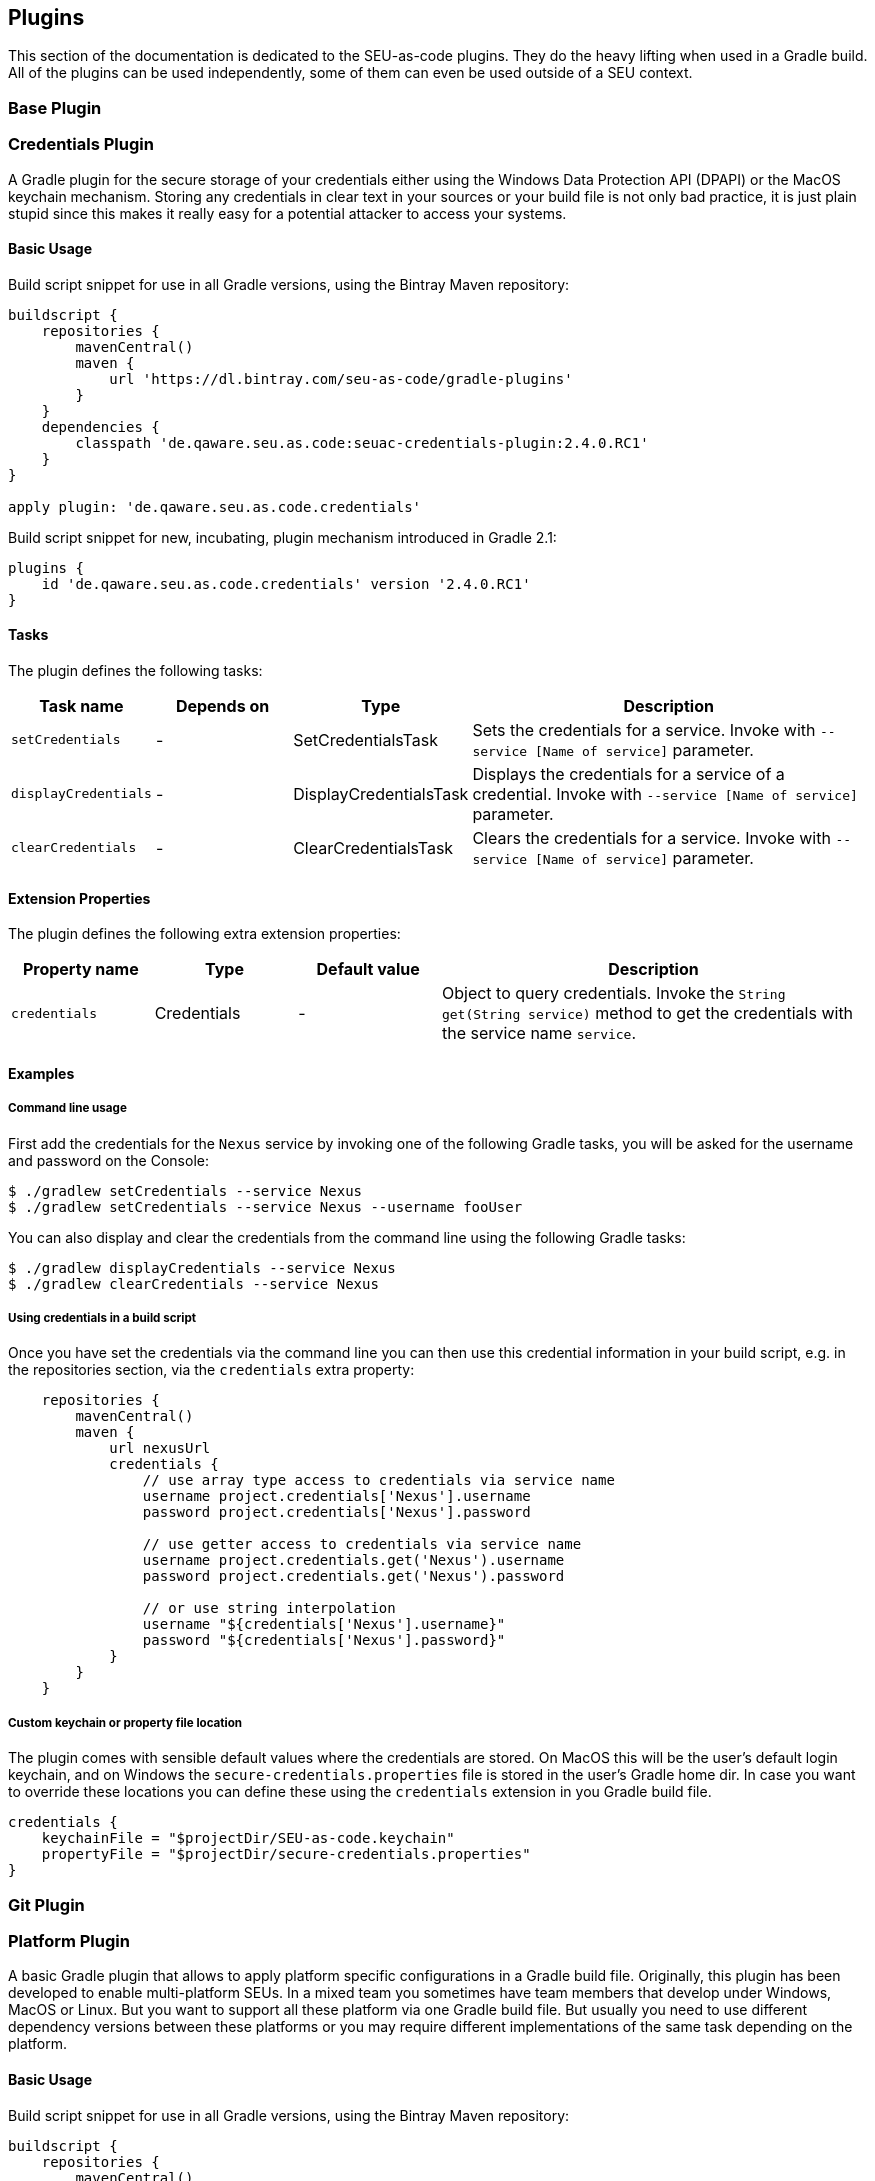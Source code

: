 == Plugins

This section of the documentation is dedicated to the SEU-as-code plugins. They
do the heavy lifting when used in a Gradle build. All of the plugins can be used
independently, some of them can even be used outside of a SEU context.

=== Base Plugin

=== Credentials Plugin

A Gradle plugin for the secure storage of your credentials either using the
Windows Data Protection API (DPAPI) or the MacOS keychain mechanism. Storing any
credentials in clear text in your sources or your build file is not only bad
practice, it is just plain stupid since this makes it really easy for a potential
attacker to access your systems.

==== Basic Usage

Build script snippet for use in all Gradle versions, using the Bintray Maven repository:
```groovy
buildscript {
    repositories {
        mavenCentral()
        maven {
            url 'https://dl.bintray.com/seu-as-code/gradle-plugins'
        }
    }
    dependencies {
        classpath 'de.qaware.seu.as.code:seuac-credentials-plugin:2.4.0.RC1'
    }
}

apply plugin: 'de.qaware.seu.as.code.credentials'
```

Build script snippet for new, incubating, plugin mechanism introduced in Gradle 2.1:
```groovy
plugins {
    id 'de.qaware.seu.as.code.credentials' version '2.4.0.RC1'
}
```

==== Tasks

The plugin defines the following tasks:

[cols="1a,1a,1a,3a"]
|===
| Task name | Depends on | Type | Description

| `setCredentials`
| -
| SetCredentialsTask
| Sets the credentials for a service. Invoke with `--service [Name of service]` parameter.

| `displayCredentials`
| -
| DisplayCredentialsTask
| Displays the credentials for a service of a credential. Invoke with `--service [Name of service]` parameter.

| `clearCredentials`
| -
| ClearCredentialsTask
| Clears the credentials for a service. Invoke with `--service [Name of service]` parameter.
|===

==== Extension Properties

The plugin defines the following extra extension properties:

[cols="1a,1a,1a,3a"]
|===
| Property name | Type | Default value | Description

| `credentials`
| Credentials
| -
| Object to query credentials. Invoke the `String get(String service)` method to get the credentials with the service name `service`.
|===

==== Examples

===== Command line usage

First add the credentials for the `Nexus` service by invoking one of the following
Gradle tasks, you will be asked for the username and password on the Console:
```shell
$ ./gradlew setCredentials --service Nexus
$ ./gradlew setCredentials --service Nexus --username fooUser
```

You can also display and clear the credentials from the command line using the
following Gradle tasks:
```shell
$ ./gradlew displayCredentials --service Nexus
$ ./gradlew clearCredentials --service Nexus
```

===== Using credentials in a build script

Once you have set the credentials via the command line you can then use this
credential information in your build script, e.g. in the repositories section,
via the `credentials` extra property:
```groovy
    repositories {
        mavenCentral()
        maven {
            url nexusUrl
            credentials {
                // use array type access to credentials via service name
                username project.credentials['Nexus'].username
                password project.credentials['Nexus'].password

                // use getter access to credentials via service name
                username project.credentials.get('Nexus').username
                password project.credentials.get('Nexus').password

                // or use string interpolation
                username "${credentials['Nexus'].username}"
                password "${credentials['Nexus'].password}"
            }
        }
    }
```

===== Custom keychain or property file location

The plugin comes with sensible default values where the credentials are stored.
On MacOS this will be the user's default login keychain, and on Windows the
`secure-credentials.properties` file is stored in the user's Gradle home dir.
In case you want to override these locations you can define these using the
`credentials` extension in you Gradle build file.
```groovy
credentials {
    keychainFile = "$projectDir/SEU-as-code.keychain"
    propertyFile = "$projectDir/secure-credentials.properties"
}
```

=== Git Plugin

=== Platform Plugin

A basic Gradle plugin that allows to apply platform specific configurations in a
Gradle build file. Originally, this plugin has been developed to enable multi-platform
SEUs. In a mixed team you sometimes have team members that develop under Windows,
MacOS or Linux. But you want to support all these platform via one Gradle build file.
But usually you need to use different dependency versions between these platforms or
you may require different implementations of the same task depending on the platform.

==== Basic Usage

Build script snippet for use in all Gradle versions, using the Bintray Maven repository:
```groovy
buildscript {
    repositories {
        mavenCentral()
        maven {
            url 'https://dl.bintray.com/seu-as-code/gradle-plugins'
        }
    }
    dependencies {
        classpath 'de.qaware.seu.as.code:seuac-platform-plugin:1.0.0'
    }
}

apply plugin: 'de.qaware.seu.as.code.platform'
```

Build script snippet for new, incubating, plugin mechanism introduced in Gradle 2.1:
```groovy
plugins {
    id 'de.qaware.seu.as.code.platform' version '1.0.0'
}
```

==== Extra Properties

The plugin defines the following extra properties, that may be used for platform specific behaviour:

[cols="1a,3a"]
|===
| Task name | Description

| `osFamily`
| The OS family, either `windows`, `macos`, `unix` or `unknown`

| `osClassifier`
| The OS classifier, either `win`, `mac`, `unix` or `???`

| `osArch`
| The OS architecture, either `x86_64` or `x86`
|===

==== Extension

The plugin defines the following closures in the `platform` extension:

[cols="1a,1a,1a,3a"]
|===
| Property name | Type | Default value | Description

| `win`
| Closure
| -
| Apply configuration to project if running on Windows.

| `mac`
| Closure
| -
| Apply configuration to project if running on MacOS.

| `unix`
| Closure
| -
| Apply configuration to project if running on Linux or Unix.

| `x86`
| Closure
| -
| Apply configuration to project if running on x86 system.

| `x86_64`
| Closure
| -
| Apply configuration to project if running on x86_64 system.
|===

The following example shows the full extension configuration in code:
```groovy
platform {
    win { // add Windows specific code like dependencies or tasks here }
    mac { // add MacOS specific code like dependencies or tasks here }
    unix { // add Unix or Linux specific stuff like dependencies or tasks here }
    x86 { // add 32-bit specific stuff like dependencies or tasks here }
    x86_64 { // add 64-bit specific code like dependencies or tasks here }
}
```

==== Examples

===== Basic extension configuration

The following example uses the extension configuration to add platform specific
dependencies as well as platform specific task definitions.

```groovy
platform {
    win {
        dependencies {
            software 'io.github.msysgit:git:1.9.5'
            software 'org.gradle:gradle:2.13'
        }

        task helloSeuAsCode(group: 'Example') << {
            println 'Hello SEU-as-code on Windows.'
        }
    }
    mac {
        dependencies {
            software 'org.gradle:gradle:2.14'
        }

        task helloSeuAsCode(group: 'Example') << {
            println 'Hello SEU-as-code on MacOS.'
        }
    }
}
```

===== Platform specific dependencies

The following example uses the `$osClassifier` extra property as classifier to
add a platform specific dependency.

```groovy
dependencies {
    software "de.qaware.seu.as.code:seuac-environment:2.3.0:$osClassifier"
}
```

===== Platform specific tasks

This example uses static methods from the `Platform` class to enable tasks based
on the current platform the build is running on.

```groovy
import static de.qaware.seu.as.code.plugins.platform.Platform.isWindows
import static de.qaware.seu.as.code.plugins.platform.Platform.isMacOs

task helloWorldOnWindows(group: 'Example') {
    enabled = isWindows()
    doLast {
        println 'Hello World on Windows.'
    }
}

task helloWorldOnlyIfMac(group: 'Example') {
    onlyIf { isMacOs() }
    doLast {
      println 'Hello World only if Mac.'
    }
}
```

=== SVN Plugin
